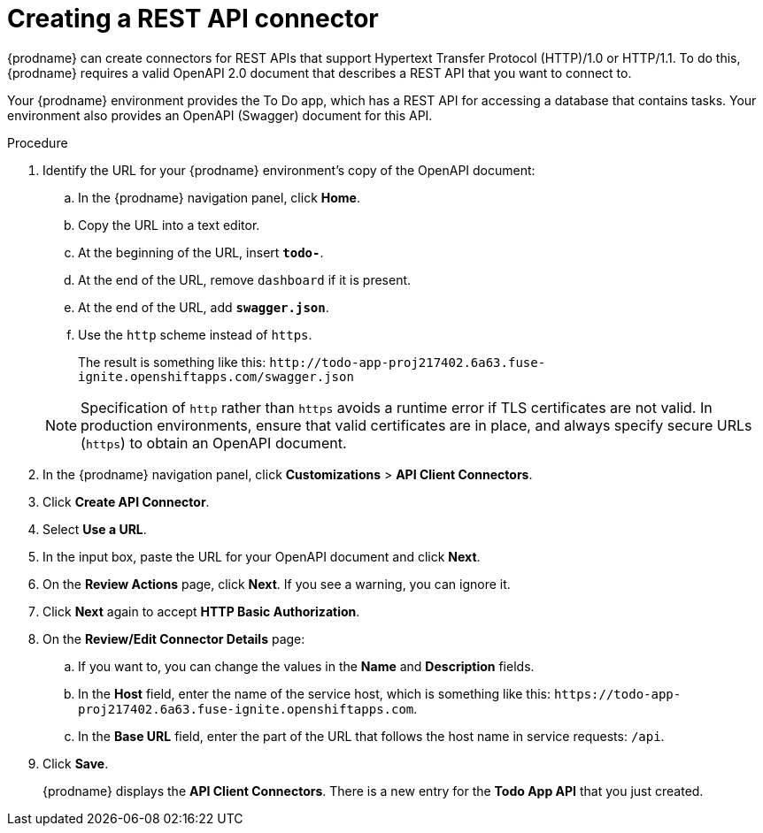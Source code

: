 // Module included in the following assemblies:
// as_amq2api-intro.adoc

[id='amq2api-create-rest-api-connector_{context}']
= Creating a REST API connector

{prodname} can create connectors for REST APIs
that support Hypertext Transfer Protocol (HTTP)/1.0 or HTTP/1.1.
To do this, {prodname} requires a valid
OpenAPI 2.0 document that describes a REST API that you want to connect to.

Your {prodname} environment provides the To Do app, which has a REST API
for accessing a database that contains tasks. Your environment also provides
an OpenAPI (Swagger) document for this API.

.Procedure

. Identify the URL for your {prodname} environment's copy of the
OpenAPI document:
.. In the {prodname} navigation panel, click *Home*.
.. Copy the URL into a text editor.
.. At the beginning of the URL, insert `*todo-*`.
.. At the end of the URL, remove `dashboard` if it is present.
.. At the end of the URL, add `*swagger.json*`.
.. Use the `http` scheme instead of `https`.

+
The result is something like this:
`\http://todo-app-proj217402.6a63.fuse-ignite.openshiftapps.com/swagger.json`

+
[NOTE]
Specification of `http` rather than `https` avoids a runtime error 
if TLS certificates are not valid.  In production 
environments, ensure that valid certificates are in place, 
and always specify secure URLs (`https`) to obtain an OpenAPI document. 


. In the {prodname} navigation panel, click *Customizations* > *API Client Connectors*.
. Click *Create API Connector*.
. Select *Use a URL*.
. In the input box, paste the URL for your OpenAPI document and
click *Next*.
. On the *Review Actions* page, click *Next*. If you see
a warning, you can ignore it.
. Click *Next* again to accept *HTTP Basic Authorization*.
. On the *Review/Edit Connector Details* page: 
.. If you want to, you can
change the values in the *Name* and *Description* fields.
.. In the *Host* field, enter the name of the service host, 
which is something like this: 
`\https://todo-app-proj217402.6a63.fuse-ignite.openshiftapps.com`.
.. In the *Base URL* field, enter the part of the URL that follows the 
host name in service requests: `/api`.
 
. Click *Save*.
+
{prodname} displays the *API Client Connectors*. There is a new entry for
the *Todo App API* that you just created.
